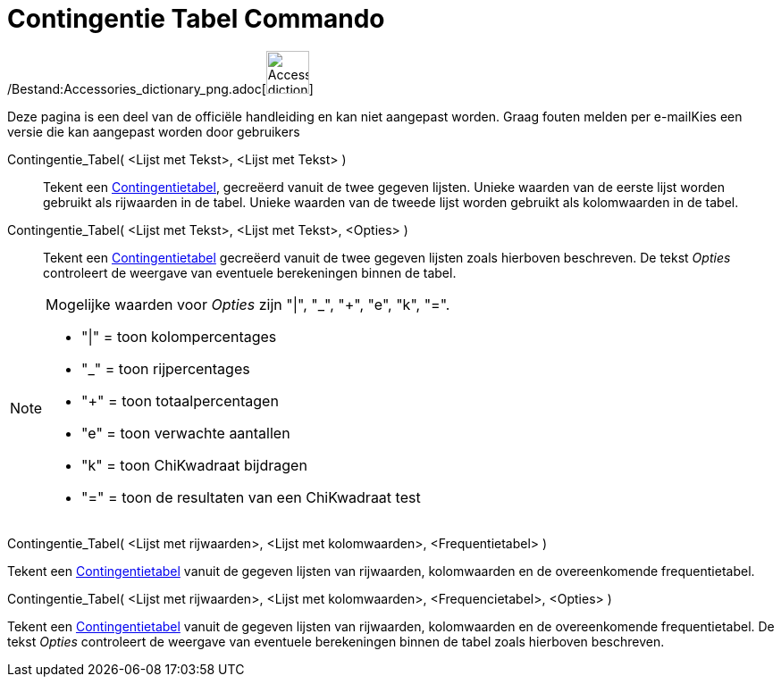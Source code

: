 = Contingentie Tabel Commando
:page-en: commands/ContingencyTable_Command
ifdef::env-github[:imagesdir: /nl/modules/ROOT/assets/images]

/Bestand:Accessories_dictionary_png.adoc[image:48px-Accessories_dictionary.png[Accessories
dictionary.png,width=48,height=48]]

Deze pagina is een deel van de officiële handleiding en kan niet aangepast worden. Graag fouten melden per
e-mail[.mw-selflink .selflink]##Kies een versie die kan aangepast worden door gebruikers##

Contingentie_Tabel( <Lijst met Tekst>, <Lijst met Tekst> )::
  Tekent een http://en.wikipedia.org/wiki/Contingency_table[Contingentietabel], gecreëerd vanuit de twee gegeven
  lijsten. Unieke waarden van de eerste lijst worden gebruikt als rijwaarden in de tabel. Unieke waarden van de tweede
  lijst worden gebruikt als kolomwaarden in de tabel.
Contingentie_Tabel( <Lijst met Tekst>, <Lijst met Tekst>, <Opties> )::
  Tekent een http://en.wikipedia.org/wiki/Contingency_table[Contingentietabel] gecreëerd vanuit de twee gegeven lijsten
  zoals hierboven beschreven. De tekst _Opties_ controleert de weergave van eventuele berekeningen binnen de tabel.

[NOTE]
====

Mogelijke waarden voor _Opties_ zijn "|", "_", "+", "e", "k", "=".

* "|" = toon kolompercentages
* "_" = toon rijpercentages
* "+" = toon totaalpercentagen
* "e" = toon verwachte aantallen
* "k" = toon ChiKwadraat bijdragen
* "=" = toon de resultaten van een ChiKwadraat test

====

Contingentie_Tabel( <Lijst met rijwaarden>, <Lijst met kolomwaarden>, <Frequentietabel> )

Tekent een http://en.wikipedia.org/wiki/Contingency_table[Contingentietabel] vanuit de gegeven lijsten van rijwaarden,
kolomwaarden en de overeenkomende frequentietabel.

Contingentie_Tabel( <Lijst met rijwaarden>, <Lijst met kolomwaarden>, <Frequencietabel>, <Opties> )

Tekent een http://en.wikipedia.org/wiki/Contingency_table[Contingentietabel] vanuit de gegeven lijsten van rijwaarden,
kolomwaarden en de overeenkomende frequentietabel. De tekst _Opties_ controleert de weergave van eventuele berekeningen
binnen de tabel zoals hierboven beschreven.
